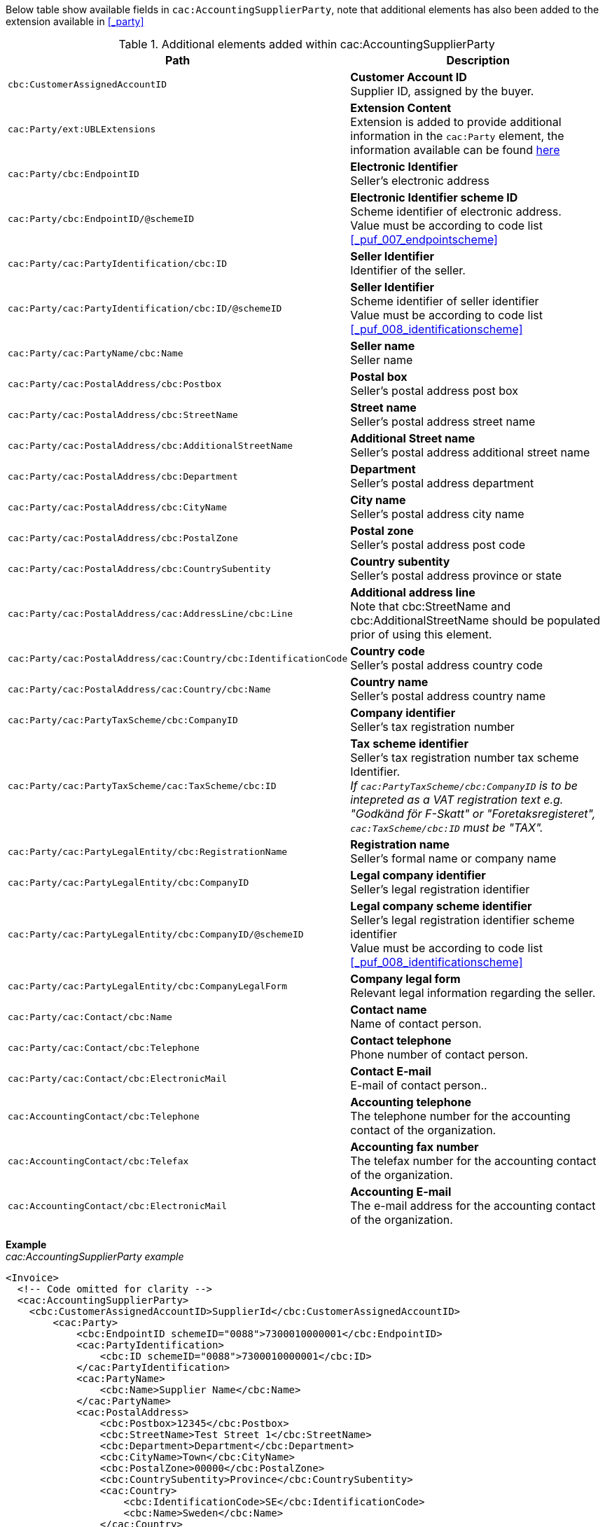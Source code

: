 Below table show available fields in `cac:AccountingSupplierParty`, note that additional elements has also been added to the extension available in <<_party>>

.Additional elements added within cac:AccountingSupplierParty
|===
|Path |Description

|`cbc:CustomerAssignedAccountID`
|**Customer Account ID** +
Supplier ID, assigned by the buyer.
|`cac:Party/ext:UBLExtensions`
|**Extension Content** +
Extension is added to provide additional information in the `cac:Party` element, the information available can be found <<_party, here>>
|`cac:Party/cbc:EndpointID`
|**Electronic Identifier** +
Seller's electronic address +
|`cac:Party/cbc:EndpointID/@schemeID`
|**Electronic Identifier scheme ID** +
Scheme identifier of electronic address. +
Value must be according to code list <<_puf_007_endpointscheme>>
|`cac:Party/cac:PartyIdentification/cbc:ID`
|**Seller Identifier** +
Identifier of the seller.
|`cac:Party/cac:PartyIdentification/cbc:ID/@schemeID`
|**Seller Identifier** +
Scheme identifier of seller identifier +
Value must be according to code list <<_puf_008_identificationscheme>>
|`cac:Party/cac:PartyName/cbc:Name`
|**Seller name** +
Seller name
|`cac:Party/cac:PostalAddress/cbc:Postbox`
|**Postal box** +
Seller's postal address post box
|`cac:Party/cac:PostalAddress/cbc:StreetName`
|**Street name** +
Seller's postal address street name
|`cac:Party/cac:PostalAddress/cbc:AdditionalStreetName`
|**Additional Street name** +
Seller's postal address additional street name
|`cac:Party/cac:PostalAddress/cbc:Department`
|**Department** +
Seller's postal address department
|`cac:Party/cac:PostalAddress/cbc:CityName`
|**City name** +
Seller's postal address city name
|`cac:Party/cac:PostalAddress/cbc:PostalZone`
|**Postal zone** +
Seller's postal address post code
|`cac:Party/cac:PostalAddress/cbc:CountrySubentity`
|**Country subentity** +
Seller's postal address province or state
|`cac:Party/cac:PostalAddress/cac:AddressLine/cbc:Line`
|**Additional address line** +
Note that cbc:StreetName and cbc:AdditionalStreetName should be populated prior of using this element.
|`cac:Party/cac:PostalAddress/cac:Country/cbc:IdentificationCode`
|**Country code** +
Seller's postal address country code
|`cac:Party/cac:PostalAddress/cac:Country/cbc:Name`
|**Country name** +
Seller's postal address country name
|`cac:Party/cac:PartyTaxScheme/cbc:CompanyID`
|**Company identifier** +
Seller's tax registration number
|`cac:Party/cac:PartyTaxScheme/cac:TaxScheme/cbc:ID`
|**Tax scheme identifier** +
Seller's tax registration number tax scheme Identifier. +
__If `cac:PartyTaxScheme/cbc:CompanyID` is to be intepreted as a VAT registration text e.g. "Godkänd för F-Skatt" or "Foretaksregisteret", `cac:TaxScheme/cbc:ID` must be "TAX".__
|`cac:Party/cac:PartyLegalEntity/cbc:RegistrationName`
|**Registration name** +
Seller's formal name or company name
|`cac:Party/cac:PartyLegalEntity/cbc:CompanyID`
|**Legal company identifier** +
Seller's legal registration identifier
|`cac:Party/cac:PartyLegalEntity/cbc:CompanyID/@schemeID`
|**Legal company scheme identifier** +
Seller's legal registration identifier scheme identifier +
Value must be according to code list <<_puf_008_identificationscheme>>
|`cac:Party/cac:PartyLegalEntity/cbc:CompanyLegalForm`
|**Company legal form** +
Relevant legal information regarding the seller.
|`cac:Party/cac:Contact/cbc:Name`
|**Contact name** +
Name of contact person.
|`cac:Party/cac:Contact/cbc:Telephone`
|**Contact telephone** +
Phone number of contact person.
|`cac:Party/cac:Contact/cbc:ElectronicMail`
|**Contact E-mail** +
E-mail of contact person..
|`cac:AccountingContact/cbc:Telephone`
|**Accounting telephone** +
The telephone number for the accounting contact of the organization.
|`cac:AccountingContact/cbc:Telefax`
|**Accounting fax number** +
The telefax number for the accounting contact of the organization.
|`cac:AccountingContact/cbc:ElectronicMail`
|**Accounting E-mail** +
The e-mail address for the accounting contact of the organization.
|===

*Example* +
_cac:AccountingSupplierParty example_
[source,xml]
----
<Invoice>
  <!-- Code omitted for clarity -->
  <cac:AccountingSupplierParty>
    <cbc:CustomerAssignedAccountID>SupplierId</cbc:CustomerAssignedAccountID>
        <cac:Party>
            <cbc:EndpointID schemeID="0088">7300010000001</cbc:EndpointID>
            <cac:PartyIdentification>
                <cbc:ID schemeID="0088">7300010000001</cbc:ID>
            </cac:PartyIdentification>
            <cac:PartyName>
                <cbc:Name>Supplier Name</cbc:Name>
            </cac:PartyName>
            <cac:PostalAddress>
                <cbc:Postbox>12345</cbc:Postbox>
                <cbc:StreetName>Test Street 1</cbc:StreetName>
                <cbc:Department>Department</cbc:Department>
                <cbc:CityName>Town</cbc:CityName>
                <cbc:PostalZone>00000</cbc:PostalZone>
                <cbc:CountrySubentity>Province</cbc:CountrySubentity>
                <cac:Country>
                    <cbc:IdentificationCode>SE</cbc:IdentificationCode>
                    <cbc:Name>Sweden</cbc:Name>
                </cac:Country>
            </cac:PostalAddress>
            <cac:PartyTaxScheme>
                <cbc:CompanyID>SE123456123401</cbc:CompanyID>
                <cac:TaxScheme>
                    <cbc:ID>VAT</cbc:ID>
                </cac:TaxScheme>
            </cac:PartyTaxScheme>
            <cac:PartyLegalEntity>
                <cbc:RegistrationName>Supplier Registration Name</cbc:RegistrationName>
                <cbc:CompanyID schemeID="0007">1234561234</cbc:CompanyID>
                <cac:RegistrationAddress>
                    <cbc:CityName>Supplier Hometown</cbc:CityName>
                    <cac:Country>
                        <cbc:IdentificationCode>SE</cbc:IdentificationCode>
                    </cac:Country>
                </cac:RegistrationAddress>
            </cac:PartyLegalEntity>
            <cac:Contact>
                <cbc:Name>Supplier Contact Name</cbc:Name>
                <cbc:Telephone>11111111</cbc:Telephone>
                <cbc:ElectronicMail>supplier@contact.com</cbc:ElectronicMail>
            </cac:Contact>
        </cac:Party>
        <cac:AccountingContact>
            <cbc:Telephone>Supplier tel</cbc:Telephone>
            <cbc:Telefax>Supplier Fax</cbc:Telefax>
            <cbc:ElectronicMail>Supplier@mainContact.com</cbc:ElectronicMail>
        </cac:AccountingContact>
  </cac:AccountingSupplierParty>
  <!-- Code omitted for clarity -->
</Invoice>
----

